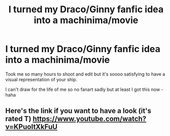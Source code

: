 #+TITLE: I turned my Draco/Ginny fanfic idea into a machinima/movie

* I turned my Draco/Ginny fanfic idea into a machinima/movie
:PROPERTIES:
:Author: FearlessUntamed
:Score: 0
:DateUnix: 1585691463.0
:DateShort: 2020-Apr-01
:FlairText: Self-Promotion
:END:
Took me so many hours to shoot and edit but it's soooo satisfying to have a visual representation of your ship.

I can't draw for the life of me so no fanart sadly but at least I got this now - haha


** Here's the link if you want to have a look (it's rated T) [[https://www.youtube.com/watch?v=KPuoItXkFuU]]
:PROPERTIES:
:Author: FearlessUntamed
:Score: 1
:DateUnix: 1585691488.0
:DateShort: 2020-Apr-01
:END:
